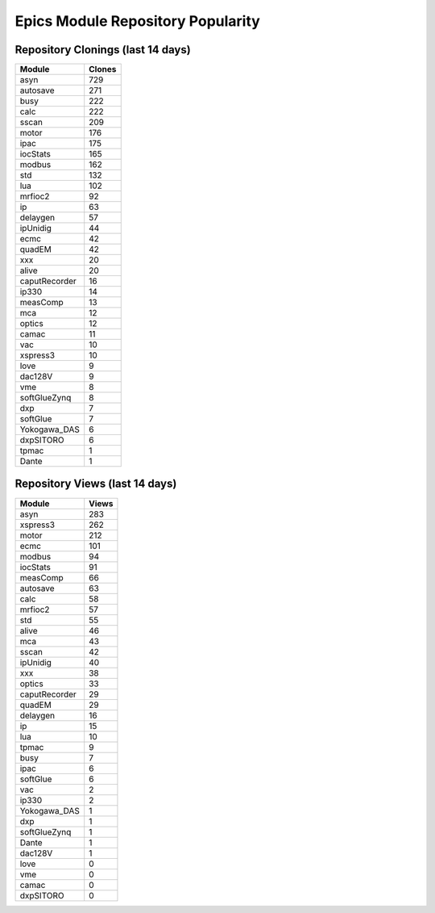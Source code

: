 ==================================
Epics Module Repository Popularity
==================================



Repository Clonings (last 14 days)
----------------------------------
.. csv-table::
   :header: Module, Clones

   asyn, 729
   autosave, 271
   busy, 222
   calc, 222
   sscan, 209
   motor, 176
   ipac, 175
   iocStats, 165
   modbus, 162
   std, 132
   lua, 102
   mrfioc2, 92
   ip, 63
   delaygen, 57
   ipUnidig, 44
   ecmc, 42
   quadEM, 42
   xxx, 20
   alive, 20
   caputRecorder, 16
   ip330, 14
   measComp, 13
   mca, 12
   optics, 12
   camac, 11
   vac, 10
   xspress3, 10
   love, 9
   dac128V, 9
   vme, 8
   softGlueZynq, 8
   dxp, 7
   softGlue, 7
   Yokogawa_DAS, 6
   dxpSITORO, 6
   tpmac, 1
   Dante, 1



Repository Views (last 14 days)
-------------------------------
.. csv-table::
   :header: Module, Views

   asyn, 283
   xspress3, 262
   motor, 212
   ecmc, 101
   modbus, 94
   iocStats, 91
   measComp, 66
   autosave, 63
   calc, 58
   mrfioc2, 57
   std, 55
   alive, 46
   mca, 43
   sscan, 42
   ipUnidig, 40
   xxx, 38
   optics, 33
   caputRecorder, 29
   quadEM, 29
   delaygen, 16
   ip, 15
   lua, 10
   tpmac, 9
   busy, 7
   ipac, 6
   softGlue, 6
   vac, 2
   ip330, 2
   Yokogawa_DAS, 1
   dxp, 1
   softGlueZynq, 1
   Dante, 1
   dac128V, 1
   love, 0
   vme, 0
   camac, 0
   dxpSITORO, 0
